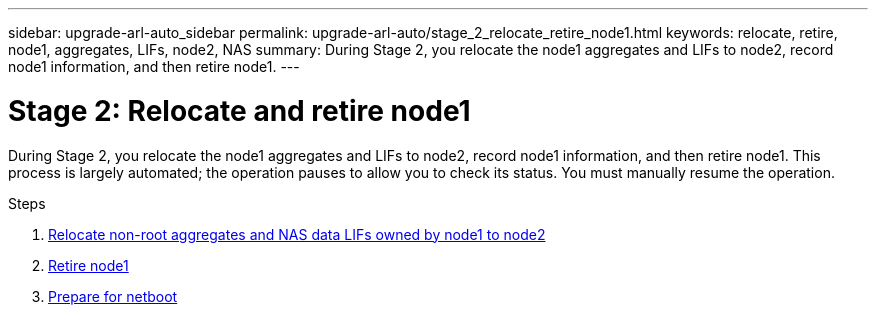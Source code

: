 ---
sidebar: upgrade-arl-auto_sidebar
permalink: upgrade-arl-auto/stage_2_relocate_retire_node1.html
keywords: relocate, retire, node1, aggregates, LIFs, node2, NAS
summary: During Stage 2, you relocate the node1 aggregates and LIFs to node2, record node1 information, and then retire node1.
---

= Stage 2: Relocate and retire node1
:hardbreaks:
:nofooter:
:icons: font
:linkattrs:
:imagesdir: ./media/

[.lead]
During Stage 2, you relocate the node1 aggregates and LIFs to node2, record node1 information, and then retire node1. This process is largely automated; the operation pauses to allow you to check its status. You must manually resume the operation.

.Steps

. link:relocate_non_root_aggr_nas_data_lifs_node1_node2.html[Relocate non-root aggregates and NAS data LIFs owned by node1 to node2]
. link:retire_node1.html[Retire node1]
. link:prepare_for_netboot.html[Prepare for netboot]
// top only of p.22 of PDF
